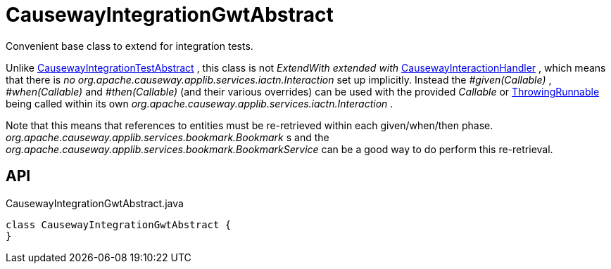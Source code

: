 = CausewayIntegrationGwtAbstract
:Notice: Licensed to the Apache Software Foundation (ASF) under one or more contributor license agreements. See the NOTICE file distributed with this work for additional information regarding copyright ownership. The ASF licenses this file to you under the Apache License, Version 2.0 (the "License"); you may not use this file except in compliance with the License. You may obtain a copy of the License at. http://www.apache.org/licenses/LICENSE-2.0 . Unless required by applicable law or agreed to in writing, software distributed under the License is distributed on an "AS IS" BASIS, WITHOUT WARRANTIES OR  CONDITIONS OF ANY KIND, either express or implied. See the License for the specific language governing permissions and limitations under the License.

Convenient base class to extend for integration tests.

Unlike xref:refguide:testing:index/integtestsupport/applib/CausewayIntegrationTestAbstract.adoc[CausewayIntegrationTestAbstract] , this class is not _ExtendWith extended with_ xref:refguide:testing:index/integtestsupport/applib/CausewayInteractionHandler.adoc[CausewayInteractionHandler] , which means that there is _no_ _org.apache.causeway.applib.services.iactn.Interaction_ set up implicitly. Instead the _#given(Callable)_ , _#when(Callable)_ and _#then(Callable)_ (and their various overrides) can be used with the provided _Callable_ or xref:refguide:commons:index/functional/ThrowingRunnable.adoc[ThrowingRunnable] being called within its own _org.apache.causeway.applib.services.iactn.Interaction_ .

Note that this means that references to entities must be re-retrieved within each given/when/then phase. _org.apache.causeway.applib.services.bookmark.Bookmark_ s and the _org.apache.causeway.applib.services.bookmark.BookmarkService_ can be a good way to do perform this re-retrieval.

== API

[source,java]
.CausewayIntegrationGwtAbstract.java
----
class CausewayIntegrationGwtAbstract {
}
----

